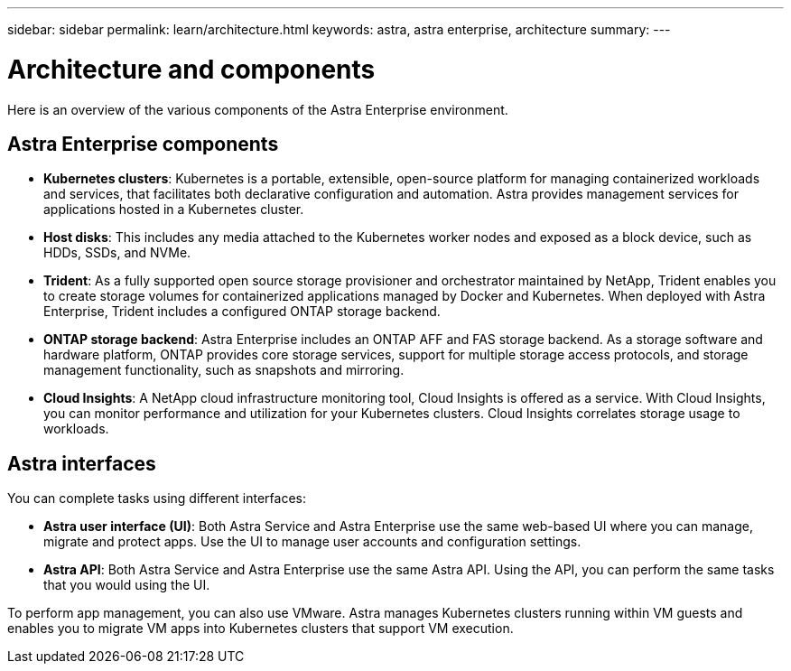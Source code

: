 ---
sidebar: sidebar
permalink: learn/architecture.html
keywords: astra, astra enterprise, architecture
summary:
---

= Architecture and components
:hardbreaks:
:icons: font
:imagesdir: ../media/concepts/

Here is an overview of the various components of the Astra Enterprise environment.



== Astra Enterprise components

* *Kubernetes clusters*: Kubernetes is a portable, extensible, open-source platform for managing containerized workloads and services, that facilitates both declarative configuration and automation. Astra provides management services for applications hosted in a Kubernetes cluster.

* *Host disks*: This includes any media attached to the Kubernetes worker nodes and exposed as a block device, such as HDDs, SSDs, and NVMe.

* *Trident*: As a fully supported open source storage provisioner and orchestrator maintained by NetApp, Trident enables you to create storage volumes for containerized applications managed by Docker and Kubernetes. When deployed with Astra Enterprise, Trident includes a configured ONTAP storage backend.

* *ONTAP storage backend*: Astra Enterprise includes an ONTAP AFF and FAS storage backend. As a storage software and hardware platform, ONTAP provides core storage services, support for multiple storage access protocols, and storage management functionality, such as snapshots and mirroring.

* *Cloud Insights*:  A NetApp cloud infrastructure monitoring tool, Cloud Insights is offered as a service. With Cloud Insights, you can monitor performance and utilization for your Kubernetes clusters. Cloud Insights correlates storage usage to workloads.

== Astra interfaces

You can complete tasks using different interfaces:

* *Astra user interface (UI)*: Both Astra Service and Astra Enterprise use the same web-based UI where you can manage, migrate and protect apps. Use the UI to manage user accounts and configuration settings.

* *Astra API*: Both Astra Service and Astra Enterprise use the same Astra API. Using the API, you can perform the same tasks that you would using the UI.

To perform app management, you can also use VMware. Astra manages Kubernetes clusters running within VM guests and enables you to migrate VM apps into Kubernetes clusters that support VM execution.
